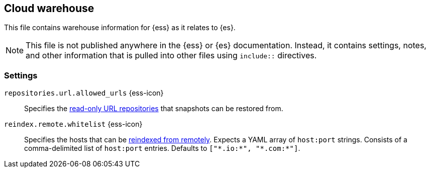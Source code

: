 == Cloud warehouse
This file contains warehouse information for {ess} as it relates to {es}.

NOTE: This file is not published anywhere in the {ess} or {es} documentation. Instead, it contains settings, notes, and other information that is pulled into other files using `include::` directives.

=== Settings
// [[auto-create-index]]
// // tag::auto-create-index-tag[]
// `action.auto_create_index` {ess-icon}::
// <<index-creation,Automatically create an index>> if it doesn't already exist and apply any configured index templates. Default: `true`.
// // end::auto-create-index-tag[]
//
// [[action-destructive-requires-name]]
// // tag::action-destructive-requires-name-tag[]
// `action.destructive_requires_name` {ess-icon}::
// When set to `true`, you must <<indices-delete-index,specify the index name>> to delete an index. It is not possible to `delete _all` or use wildcards.
// // end::action-destructive-requires-name-tag[]
//
// [[cluster-indices-close-enable]]
// // tag::cluster-indices-close-enable-tag[]
// `cluster.indices.close.enable` {ess-icon}::
// Enables closing indices in {es} version 2.2 and later. You might enable this setting temporarily to change the analyzer configuration for an existing index. We strongly recommend leaving this set to `false` (the default) otherwise.
// +
// IMPORTANT: Closed indices are a data loss risk because they are not included when you make cluster configuration changes, such as scaling to a different capacity, failover, and many other operations. Additionally, closed indices can lead to inaccurate disk space counts.
// +
// See <<open-index-api-desc,Open index API>> for more information.

// end::cluster-indices-close-enable-tag[]

// [[node-ingest]]
// // tag::node-ingest-tag[]
// `node.ingest` {ess-icon}::
// Determines whether a node is an ingest node. <<ingest,Ingest nodes>> can apply an ingest pipeline to transform and enrich a document before indexing. Default: `true`.
// // end::node-ingest-tag[]

[[repositories-url-allowed]]
// tag::repositories-url-allowed[]
`repositories.url.allowed_urls` {ess-icon}::
Specifies the <<snapshots-read-only-repository,read-only URL repositories>> that snapshots can be restored from.
// end::repositories-url-allowed[]

[[reindex-remote-whitelist]]
// tag::reindex-remote-whitelist[]
`reindex.remote.whitelist` {ess-icon}::
Specifies the hosts that can be <<reindex-from-remote,reindexed from remotely>>. Expects a YAML array of `host:port` strings. Consists of a comma-delimited list of `host:port` entries. Defaults to `["\*.io:*", "\*.com:*"]`.
// end::reindex-remote-whitelist[]
